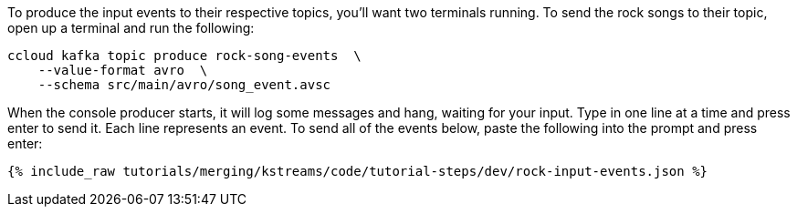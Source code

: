 To produce the input events to their respective topics, you'll want two terminals running. To send the rock songs to their topic, open up a terminal and run the following:

```
ccloud kafka topic produce rock-song-events  \
    --value-format avro  \
    --schema src/main/avro/song_event.avsc
```

When the console producer starts, it will log some messages and hang, waiting for your input. Type in one line at a time and press enter to send it. Each line represents an event. To send all of the events below, paste the following into the prompt and press enter:

+++++
<pre class="snippet"><code class="json">{% include_raw tutorials/merging/kstreams/code/tutorial-steps/dev/rock-input-events.json %}</code></pre>
+++++